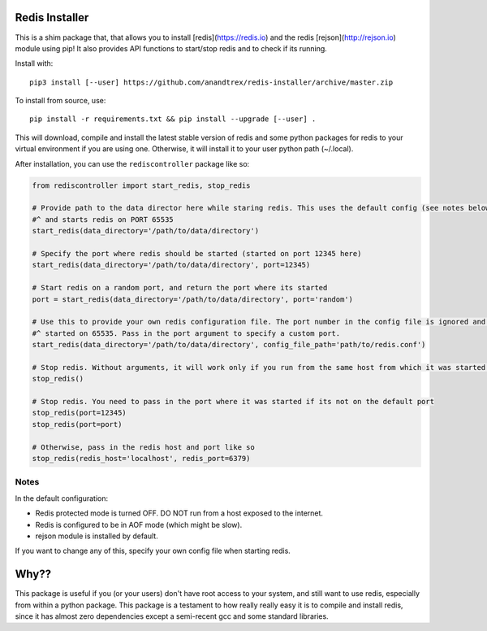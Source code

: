 Redis Installer
===============

This is a shim package that, that allows you to install [redis](https://redis.io) and the redis
[rejson](http://rejson.io) module using pip!  It also provides API functions to start/stop redis and to check if its
running.

Install with::

    pip3 install [--user] https://github.com/anandtrex/redis-installer/archive/master.zip

To install from source, use::

    pip install -r requirements.txt && pip install --upgrade [--user] .

This will download, compile and install the latest stable version of redis and some python packages for redis to your
virtual environment if you are using one.  Otherwise, it will install it to your user python path (~/.local).

After installation, you can use the ``rediscontroller`` package like so:

.. code:: python

    from rediscontroller import start_redis, stop_redis

    # Provide path to the data director here while staring redis. This uses the default config (see notes below)
    #^ and starts redis on PORT 65535
    start_redis(data_directory='/path/to/data/directory')

    # Specify the port where redis should be started (started on port 12345 here)
    start_redis(data_directory='/path/to/data/directory', port=12345)

    # Start redis on a random port, and return the port where its started
    port = start_redis(data_directory='/path/to/data/directory', port='random')

    # Use this to provide your own redis configuration file. The port number in the config file is ignored and redis is
    #^ started on 65535. Pass in the port argument to specify a custom port.
    start_redis(data_directory='/path/to/data/directory', config_file_path='path/to/redis.conf')

    # Stop redis. Without arguments, it will work only if you run from the same host from which it was started.
    stop_redis()

    # Stop redis. You need to pass in the port where it was started if its not on the default port
    stop_redis(port=12345)
    stop_redis(port=port)

    # Otherwise, pass in the redis host and port like so
    stop_redis(redis_host='localhost', redis_port=6379)


Notes
+++++

In the default configuration:

* Redis protected mode is turned OFF. DO NOT run from a host exposed to the internet.
* Redis is configured to be in AOF mode (which might be slow).
* rejson module is installed by default.

If you want to change any of this, specify your own config file when starting redis.

Why??
=====

This package is useful if you (or your users) don't have root access to your system, and still want to use redis,
especially from within a python package. This package is a testament to how really really easy it is to compile and
install redis, since it has almost zero dependencies except a semi-recent gcc and some standard libraries.

